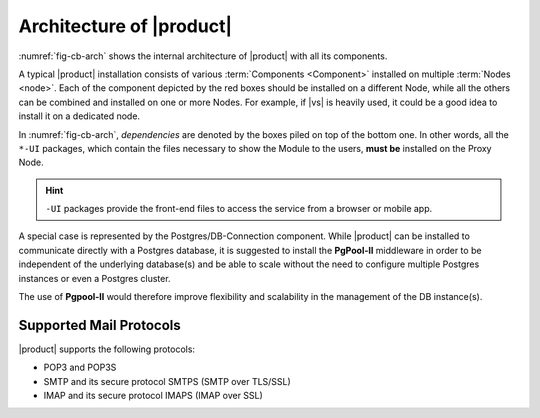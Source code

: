 
===========================
 Architecture of |product|
===========================

:numref:`fig-cb-arch` shows the internal architecture of |product|
with all its components.

.. card::
   :width: 75%

   .. _fig-cb-arch:

   .. figure:: /img/carbonio/architecture_Carbonio.png
      :width: 100%

      Simplified architecture of |product|.

A typical |product| installation consists of various :term:`Components
<Component>` installed on multiple :term:`Nodes <node>`. Each of the
component depicted by the red boxes should be installed on a different
Node, while all the others can be combined and installed on one or
more Nodes. For example, if |vs| is heavily used, it could be a good
idea to install it on a dedicated node.

In :numref:`fig-cb-arch`, *dependencies* are denoted by the boxes piled
on top of the bottom one. In other words, all the ``*-UI`` packages,
which contain the files necessary to show the Module to the users,
**must be** installed on the Proxy Node.

.. hint:: ``-UI`` packages provide the front-end files to access the
   service from a browser or mobile app.

A special case is represented by the Postgres/DB-Connection
component. While |product| can be installed to communicate directly
with a Postgres database, it is suggested to install the **PgPool-II**
middleware in order to be independent of the underlying database(s)
and be able to scale without the need to configure multiple Postgres
instances or even a Postgres cluster.

The use of **Pgpool-II** would therefore improve flexibility and
scalability in the management of the DB instance(s).

Supported Mail Protocols
========================

|product| supports the following protocols:

* POP3 and POP3S
* SMTP and its secure protocol SMTPS (SMTP over TLS/SSL)
* IMAP and its secure protocol IMAPS (IMAP over SSL)
